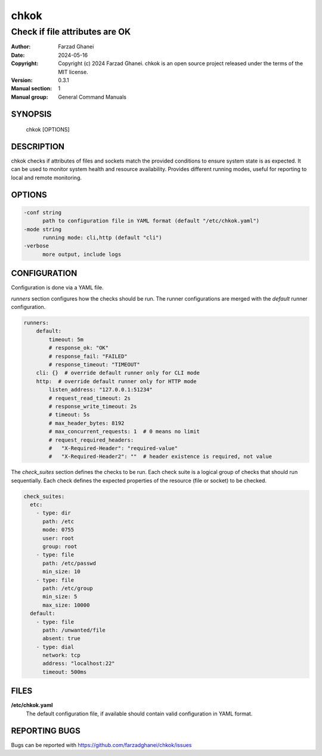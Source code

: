 =====
chkok
=====

-------------------------------
Check if file attributes are OK
-------------------------------

:Author: Farzad Ghanei
:Date:   2024-05-16
:Copyright:  Copyright (c) 2024 Farzad Ghanei. chkok is an open source project released under the terms of the MIT license.
:Version: 0.3.1
:Manual section: 1
:Manual group: General Command Manuals


SYNOPSIS
========
    chkok [OPTIONS]


DESCRIPTION
===========
chkok checks if attributes of files and sockets match the provided conditions to ensure
system state is as expected. It can be used to monitor system health and resource availability.
Provides different running modes, useful for reporting to local and remote monitoring.

OPTIONS
=======

.. code-block::

  -conf string
        path to configuration file in YAML format (default "/etc/chkok.yaml")
  -mode string
        running mode: cli,http (default "cli")
  -verbose
        more output, include logs


CONFIGURATION
=============

Configuration is done via a YAML file.

`runners` section configures how the checks should be run. The runner configurations
are merged with the `default` runner configuration.

.. code-block:: yaml

    runners:
        default:
            timeout: 5m
            # response_ok: "OK"
            # response_fail: "FAILED"
            # response_timeout: "TIMEOUT"
        cli: {}  # override default runner only for CLI mode
        http:  # override default runner only for HTTP mode
            listen_address: "127.0.0.1:51234"
            # request_read_timeout: 2s
            # response_write_timeout: 2s
            # timeout: 5s
            # max_header_bytes: 8192
            # max_concurrent_requests: 1  # 0 means no limit
            # request_required_headers:
            #   "X-Required-Header": "required-value"
            #   "X-Required-Header2": ""  # header existence is required, not value


The `check_suites` section defines the checks to be run. Each check suite
is a logical group of checks that should run sequentially.
Each check defines the expected properties of the resource (file or socket)
to be checked.

.. code-block:: yaml

    check_suites:
      etc:
        - type: dir
          path: /etc
          mode: 0755
          user: root
          group: root
        - type: file
          path: /etc/passwd
          min_size: 10
        - type: file
          path: /etc/group
          min_size: 5
          max_size: 10000
      default:
        - type: file
          path: /unwanted/file
          absent: true
        - type: dial
          network: tcp
          address: "localhost:22"
          timeout: 500ms


FILES
=====

**\/etc\/chkok.yaml**
    The default configuration file, if available should contain valid configuration in YAML format.


REPORTING BUGS
==============
Bugs can be reported with https://github.com/farzadghanei/chkok/issues

